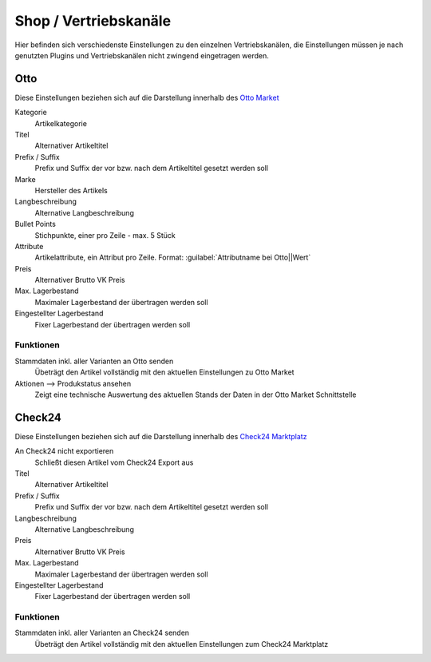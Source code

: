 Shop / Vertriebskanäle
^^^^^^^^^^^^^^^^^^^^^^^

Hier befinden sich verschiedenste Einstellungen zu den einzelnen Vertriebskanälen, die Einstellungen müssen je nach
genutzten Plugins und Vertriebskanälen nicht zwingend eingetragen werden.

Otto
~~~~~~

Diese Einstellungen beziehen sich auf die Darstellung innerhalb des `Otto Market <https://www.otto.market/>`__

Kategorie
    Artikelkategorie

Titel
    Alternativer Artikeltitel

Prefix / Suffix
    Prefix und Suffix der vor bzw. nach dem Artikeltitel gesetzt werden soll

Marke
    Hersteller des Artikels

Langbeschreibung
    Alternative Langbeschreibung

Bullet Points
    Stichpunkte, einer pro Zeile - max. 5 Stück

Attribute
    Artikelattribute, ein Attribut pro Zeile. Format: :guilabel:`Attributname bei Otto||Wert`

Preis
    Alternativer Brutto VK Preis

Max. Lagerbestand
    Maximaler Lagerbestand der übertragen werden soll

Eingestellter Lagerbestand
    Fixer Lagerbestand der übertragen werden soll

Funktionen
---------------

Stammdaten inkl. aller Varianten an Otto senden
    Übeträgt den Artikel vollständig mit den aktuellen Einstellungen zu Otto Market

Aktionen --> Produkstatus ansehen
    Zeigt eine technische Auswertung des aktuellen Stands der Daten in der Otto Market Schnittstelle

Check24
~~~~~~~~

Diese Einstellungen beziehen sich auf die Darstellung innerhalb des `Check24 Marktplatz <https://merchantcenter.check24.de/>`__

An Check24 nicht exportieren
    Schließt diesen Artikel vom Check24 Export aus

Titel
    Alternativer Artikeltitel

Prefix / Suffix
    Prefix und Suffix der vor bzw. nach dem Artikeltitel gesetzt werden soll

Langbeschreibung
    Alternative Langbeschreibung

Preis
    Alternativer Brutto VK Preis

Max. Lagerbestand
    Maximaler Lagerbestand der übertragen werden soll

Eingestellter Lagerbestand
    Fixer Lagerbestand der übertragen werden soll

Funktionen
---------------

Stammdaten inkl. aller Varianten an Check24 senden
    Übeträgt den Artikel vollständig mit den aktuellen Einstellungen zum Check24 Marktplatz

